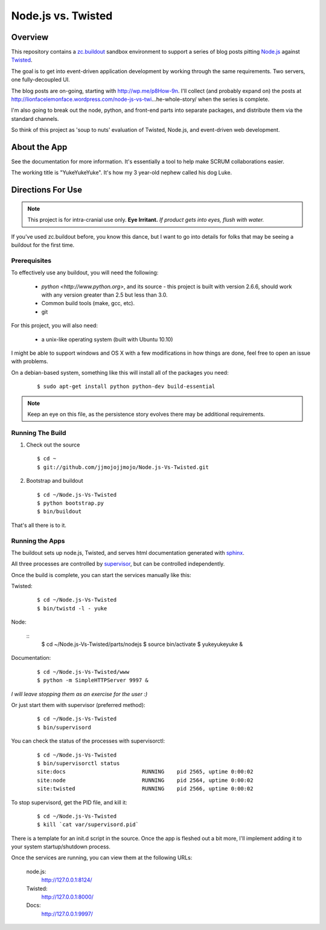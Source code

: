 ===================
Node.js vs. Twisted
===================

Overview
********
This repository contains a `zc.buildout <http://pypi.python.org/pypi/zc.buildout/1.5.2>`_ sandbox environment to support a series of blog posts pitting `Node.js <http://nodejs.org>`_ against `Twisted <http://twistedmatrix.com/trac/>`_.

The goal is to get into event-driven application development by working through the same requirements. Two servers, one fully-decoupled UI.

The blog posts are on-going, starting with http://wp.me/p8How-9n. I'll collect (and probably expand on) the posts at http://lionfacelemonface.wordpress.com/node-js-vs-twi…he-whole-story/ when the series is complete.

I'm also going to break out the node, python, and front-end parts into separate packages, and distribute them via the standard channels. 

So think of this project as 'soup to nuts' evaluation of Twisted, Node.js, and event-driven web development. 

About the App
*************
See the documentation for more information. It's essentially a tool to help make SCRUM collaborations easier. 

The working title is "YukeYukeYuke". It's how my 3 year-old nephew called his dog Luke.

Directions For Use
******************
.. note:: 
   This project is for intra-cranial use only. **Eye Irritant.** *If product gets into eyes, flush with water.*
   
If you've used zc.buildout before, you know this dance, but I want to go into details for folks that may be seeing a buildout for the first time.

Prerequisites
-------------
To effectively use any buildout, you will need the following:

    - `python <http://www.python.org>`, and its source - this project is built with version 2.6.6, should work with any version greater than 2.5 but less than 3.0.
    - Common build tools (make, gcc, etc).
    - git

For this project, you will also need:
    
    - a unix-like operating system (built with Ubuntu 10.10)

I might be able to support windows and OS X with a few modifications in how things are done, feel free to open an issue with problems.

On a debian-based system, something like this will install all of the packages you need:

   ::
       
       $ sudo apt-get install python python-dev build-essential
   
       
.. note::
   Keep an eye on this file, as the persistence story evolves there may be additional requirements.
   
Running The Build
-----------------
#. Check out the source
   
   ::
       
       $ cd ~
       $ git://github.com/jjmojojjmojo/Node.js-Vs-Twisted.git
       
   
#. Bootstrap and buildout
   
   ::
       
       $ cd ~/Node.js-Vs-Twisted
       $ python bootstrap.py
       $ bin/buildout
       
That's all there is to it.

Running the Apps
----------------
The buildout sets up node.js, Twisted, and serves html documentation generated with `sphinx <http://sphinx.pocoo.org/>`_.

All three processes are controlled by `supervisor <http://supervisord.org>`_, but can be controlled independently.

Once the build is complete, you can start the services manually like this:

Twisted:
    
    ::
        
        $ cd ~/Node.js-Vs-Twisted
        $ bin/twistd -l - yuke
        
    
Node:
    
    ::
        $ cd ~/Node.js-Vs-Twisted/parts/nodejs
        $ source bin/activate
        $ yukeyukeyuke &
        
    
Documentation:
    
    ::
        
        $ cd ~/Node.js-Vs-Twisted/www
        $ python -m SimpleHTTPServer 9997 &
        
    
*I will leave stopping them as an exercise for the user :)*
        
Or just start them with supervisor (preferred method):

    ::
        
        $ cd ~/Node.js-Vs-Twisted
        $ bin/supervisord
        
    
You can check the status of the processes with supervisorctl:

    ::
        
        $ cd ~/Node.js-Vs-Twisted
        $ bin/supervisorctl status
        site:docs                        RUNNING    pid 2565, uptime 0:00:02
        site:node                        RUNNING    pid 2564, uptime 0:00:02
        site:twisted                     RUNNING    pid 2566, uptime 0:00:02
        
To stop supervisord, get the PID file, and kill it:

    ::
        
        $ cd ~/Node.js-Vs-Twisted
        $ kill `cat var/supervisord.pid`
        
There is a template for an init.d script in the source. Once the app is fleshed out a bit more, I'll implement adding it to your system startup/shutdown process.

Once the services are running, you can view them at the following URLs:

    node.js: 
        http://127.0.0.1:8124/
        
    Twisted:
        http://127.0.0.1:8000/
        
    Docs:
        http://127.0.0.1:9997/


